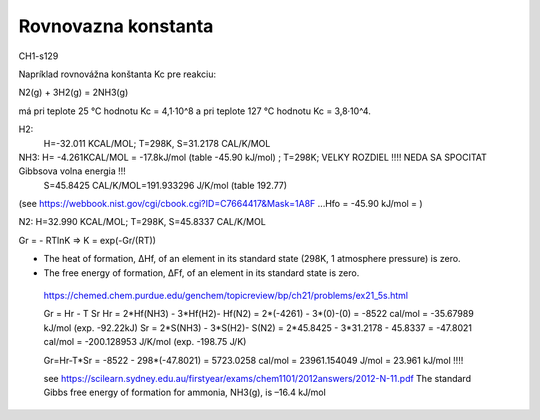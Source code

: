 Rovnovazna konstanta
=====================

CH1-s129

Napríklad rovnovážna konštanta Kc pre reakciu:

N2(g) + 3H2(g) = 2NH3(g)

má pri teplote 25 °C hodnotu Kc = 4,1·10^8 a pri teplote 127 °C hodnotu Kc = 3,8·10^4.


H2:
  H=-32.011 KCAL/MOL; T=298K, S=31.2178 CAL/K/MOL 

NH3: H= -4.261KCAL/MOL = -17.8kJ/mol (table -45.90 kJ/mol) ; T=298K;  VELKY ROZDIEL !!!! NEDA SA SPOCITAT Gibbsova volna energia !!!
     S=45.8425 CAL/K/MOL=191.933296 J/K/mol (table 192.77) 
(see https://webbook.nist.gov/cgi/cbook.cgi?ID=C7664417&Mask=1A8F ...Hfo = -45.90 kJ/mol =  ) 

N2: H=32.990 KCAL/MOL; T=298K, S=45.8337 CAL/K/MOL


Gr = - RTlnK => K = exp(-Gr/(RT)) 
 
- The heat of formation, ΔHf, of an element in its standard state (298K, 1 atmosphere pressure) is zero.
- The free energy of formation, ΔFf, of an element in its standard state is zero. 
 
 https://chemed.chem.purdue.edu/genchem/topicreview/bp/ch21/problems/ex21_5s.html
 
 Gr = Hr - T Sr
 Hr = 2*Hf(NH3) - 3*Hf(H2)- Hf(N2) = 2*(-4261) - 3*(0)-(0) = -8522 cal/mol = -35.67989 kJ/mol (exp. -92.22kJ)
 Sr = 2*S(NH3) - 3*S(H2)- S(N2) = 2*45.8425 - 3*31.2178 - 45.8337 = -47.8021 cal/mol = -200.128953 J/K/mol (exp. -198.75 J/K)
 
 Gr=Hr-T*Sr = -8522  - 298*(-47.8021) =  5723.0258 cal/mol = 23961.154049 J/mol = 23.961 kJ/mol !!!!
 
 see https://scilearn.sydney.edu.au/firstyear/exams/chem1101/2012answers/2012-N-11.pdf 
 The standard Gibbs free energy of formation for ammonia, NH3(g), is –16.4 kJ/mol
 
 
